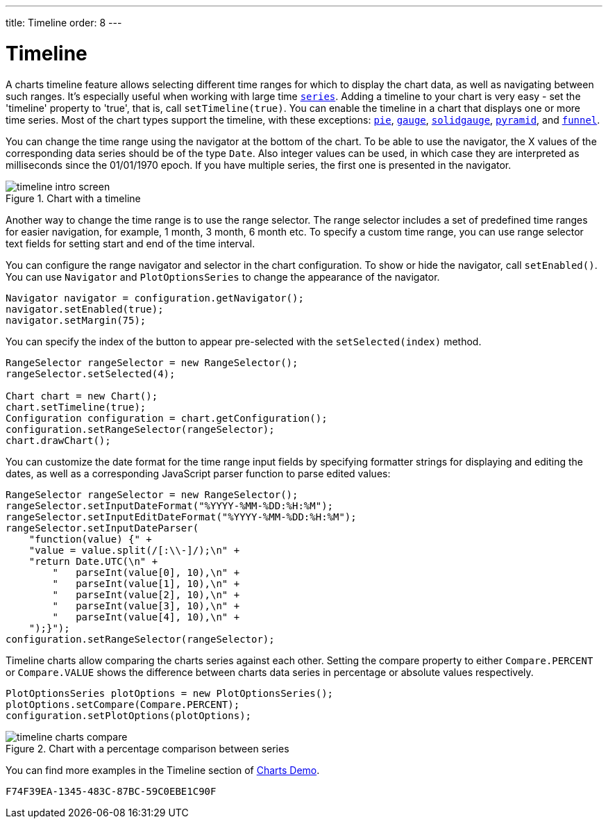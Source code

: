 ---
title: Timeline
order: 8
---

[[charts.timeline]]
= Timeline

A charts timeline feature allows selecting different time ranges for which to display the chart data,
as well as navigating between such ranges. It's especially useful when working with large time
<<basic-use#charts.basic-use.data, `series`>>.
Adding a timeline to your chart is very easy - set the 'timeline' property to 'true',
that is, call [methodname]`setTimeline(true)`.
You can enable the timeline in a chart that displays one or more time series.
Most of the chart types support the timeline, with these exceptions:
<<charttypes#charts.charttypes.pie, `pie`>>,
<<charttypes#charts.charttypes.gauge, `gauge`>>,
<<charttypes#charts.charttypes.solidgauge, `solidgauge`>>,
<<charttypes#charts.charttypes.funnel, `pyramid`>>, and
<<charttypes#charts.charttypes.funnel, `funnel`>>.

You can change the time range using the navigator at the bottom of the chart.
To be able to use the navigator, the X values of the corresponding data series should be of the type [classname]`Date`.
Also integer values can be used, in which case they are interpreted as milliseconds since the 01/01/1970 epoch.
If you have multiple series, the first one is presented in the navigator.

[[figure.charts.timeline.timeline-intro]]
.Chart with a timeline
image::img/timeline_intro_screen.png[]

Another way to change the time range is to use the range selector. The range selector includes
a set of predefined time ranges for easier navigation, for example, 1 month, 3 month, 6 month etc. To specify a custom time range, you can
use range selector text fields for setting start and end of the time interval.

You can configure the range navigator and selector in the chart configuration.
To show or hide the navigator, call [methodname]`setEnabled()`. You can use [classname]`Navigator` and
[classname]`PlotOptionsSeries` to change the appearance of the navigator.
[source,java]
----
Navigator navigator = configuration.getNavigator();
navigator.setEnabled(true);
navigator.setMargin(75);
----

You can specify the index of the button to appear pre-selected with the [methodname]`setSelected(index)` method.

[source,java]
----
RangeSelector rangeSelector = new RangeSelector();
rangeSelector.setSelected(4);

Chart chart = new Chart();
chart.setTimeline(true);
Configuration configuration = chart.getConfiguration();
configuration.setRangeSelector(rangeSelector);
chart.drawChart();
----
You can customize the date format for the time range input fields by specifying formatter strings
for displaying and editing the dates, as well as a corresponding JavaScript parser
function to parse edited values:

[source,java]
----
RangeSelector rangeSelector = new RangeSelector();
rangeSelector.setInputDateFormat("%YYYY-%MM-%DD:%H:%M");
rangeSelector.setInputEditDateFormat("%YYYY-%MM-%DD:%H:%M");
rangeSelector.setInputDateParser(
    "function(value) {" +
    "value = value.split(/[:\\-]/);\n" +
    "return Date.UTC(\n" +
        "   parseInt(value[0], 10),\n" +
        "   parseInt(value[1], 10),\n" +
        "   parseInt(value[2], 10),\n" +
        "   parseInt(value[3], 10),\n" +
        "   parseInt(value[4], 10),\n" +
    ");}");
configuration.setRangeSelector(rangeSelector);
----
Timeline charts allow comparing the charts series against each other.
Setting the compare property to either `Compare.PERCENT` or `Compare.VALUE` shows the difference between charts data series in percentage or absolute values respectively.
[source,java]
----
PlotOptionsSeries plotOptions = new PlotOptionsSeries();
plotOptions.setCompare(Compare.PERCENT);
configuration.setPlotOptions(plotOptions);
----
[[figure.charts.timeline.timeline-compare]]
.Chart with a percentage comparison between series
image::img/timeline_charts_compare.png[]

You can find more examples in the Timeline section of
https://demo.vaadin.com/charts/CompareMultipleSeries[Charts Demo].


[discussion-id]`F74F39EA-1345-483C-87BC-59C0EBE1C90F`

